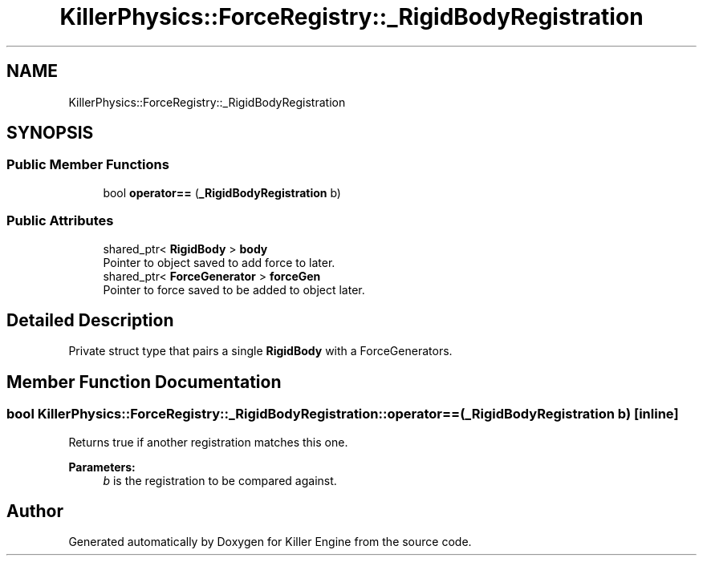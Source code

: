 .TH "KillerPhysics::ForceRegistry::_RigidBodyRegistration" 3 "Thu Mar 7 2019" "Killer Engine" \" -*- nroff -*-
.ad l
.nh
.SH NAME
KillerPhysics::ForceRegistry::_RigidBodyRegistration
.SH SYNOPSIS
.br
.PP
.SS "Public Member Functions"

.in +1c
.ti -1c
.RI "bool \fBoperator==\fP (\fB_RigidBodyRegistration\fP b)"
.br
.in -1c
.SS "Public Attributes"

.in +1c
.ti -1c
.RI "shared_ptr< \fBRigidBody\fP > \fBbody\fP"
.br
.RI "Pointer to object saved to add force to later\&. "
.ti -1c
.RI "shared_ptr< \fBForceGenerator\fP > \fBforceGen\fP"
.br
.RI "Pointer to force saved to be added to object later\&. "
.in -1c
.SH "Detailed Description"
.PP 
Private struct type that pairs a single \fBRigidBody\fP with a ForceGenerators\&. 
.SH "Member Function Documentation"
.PP 
.SS "bool KillerPhysics::ForceRegistry::_RigidBodyRegistration::operator== (\fB_RigidBodyRegistration\fP b)\fC [inline]\fP"
Returns true if another registration matches this one\&. 
.PP
\fBParameters:\fP
.RS 4
\fIb\fP is the registration to be compared against\&. 
.RE
.PP


.SH "Author"
.PP 
Generated automatically by Doxygen for Killer Engine from the source code\&.

